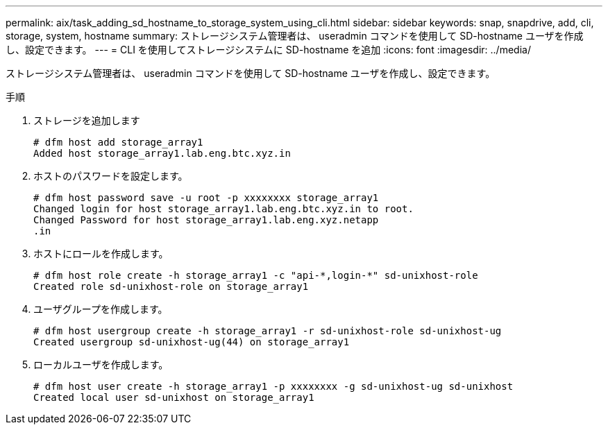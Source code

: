 ---
permalink: aix/task_adding_sd_hostname_to_storage_system_using_cli.html 
sidebar: sidebar 
keywords: snap, snapdrive, add, cli, storage, system, hostname 
summary: ストレージシステム管理者は、 useradmin コマンドを使用して SD-hostname ユーザを作成し、設定できます。 
---
= CLI を使用してストレージシステムに SD-hostname を追加
:icons: font
:imagesdir: ../media/


[role="lead"]
ストレージシステム管理者は、 useradmin コマンドを使用して SD-hostname ユーザを作成し、設定できます。

.手順
. ストレージを追加します
+
[listing]
----
# dfm host add storage_array1
Added host storage_array1.lab.eng.btc.xyz.in
----
. ホストのパスワードを設定します。
+
[listing]
----
# dfm host password save -u root -p xxxxxxxx storage_array1
Changed login for host storage_array1.lab.eng.btc.xyz.in to root.
Changed Password for host storage_array1.lab.eng.xyz.netapp
.in
----
. ホストにロールを作成します。
+
[listing]
----
# dfm host role create -h storage_array1 -c "api-*,login-*" sd-unixhost-role
Created role sd-unixhost-role on storage_array1
----
. ユーザグループを作成します。
+
[listing]
----
# dfm host usergroup create -h storage_array1 -r sd-unixhost-role sd-unixhost-ug
Created usergroup sd-unixhost-ug(44) on storage_array1
----
. ローカルユーザを作成します。
+
[listing]
----
# dfm host user create -h storage_array1 -p xxxxxxxx -g sd-unixhost-ug sd-unixhost
Created local user sd-unixhost on storage_array1
----

